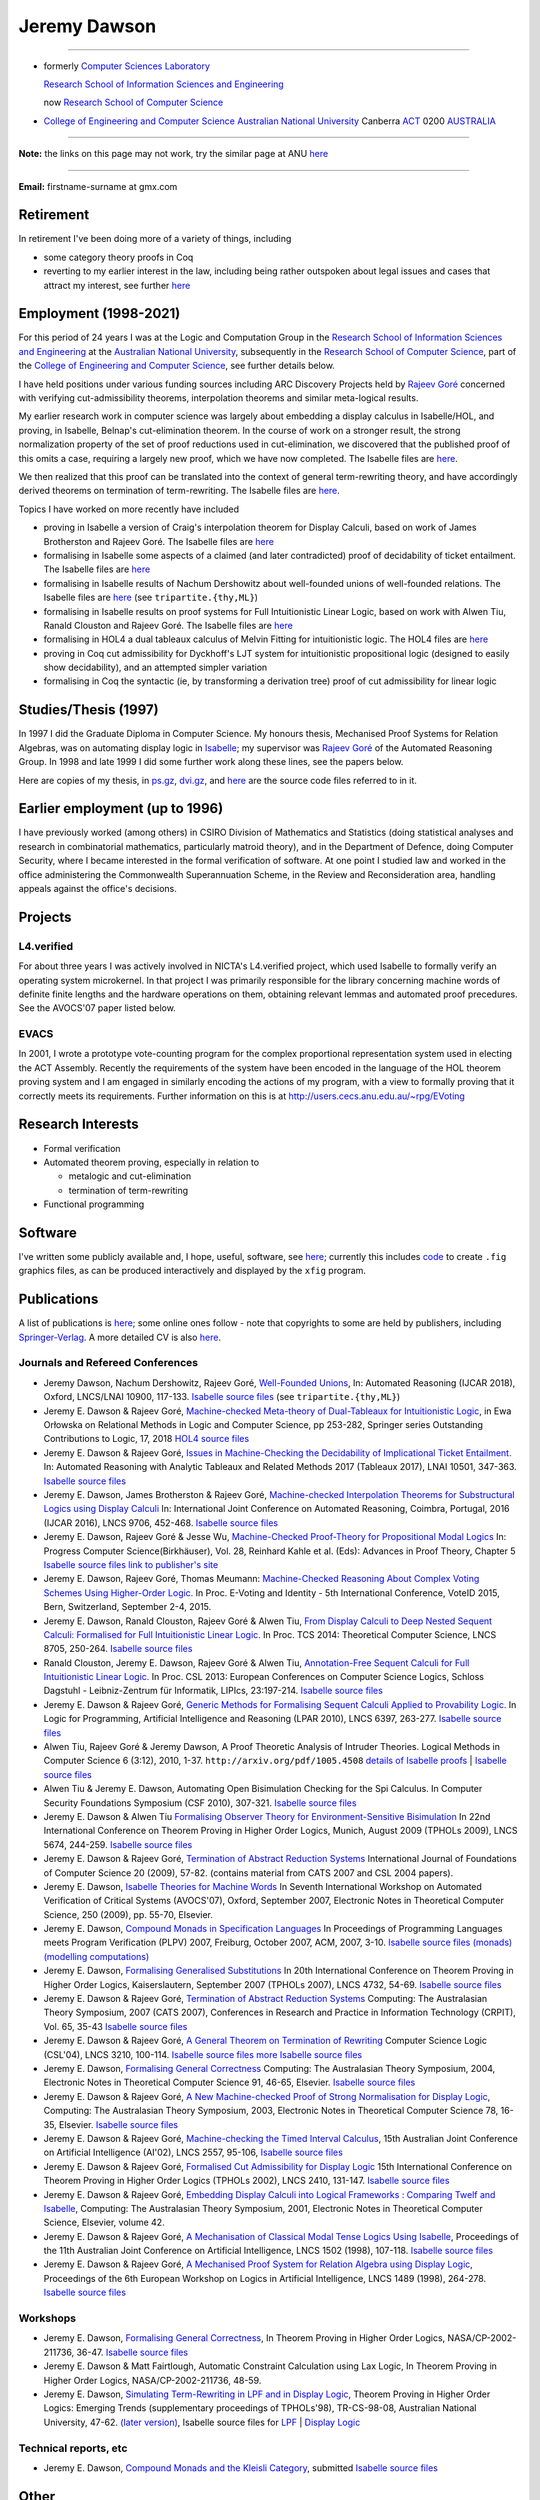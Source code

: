 .. title: About
.. slug: about
.. date: 2025-02-13
.. tags: 
.. category: 
.. link: 
.. description: About Jeremy Dawson
.. type: text
.. hidetitle: True

.. _top:

Jeremy Dawson
=============

--------------------------------------------------------------------------------------

* formerly `Computer Sciences Laboratory <http://csl.rsise.anu.edu.au/>`__

  `Research School of Information Sciences and Engineering <http://rsise.anu.edu.au/>`__

  now `Research School of Computer Science <http://cs.anu.edu.au/>`__

* `College of Engineering and Computer Science <http://cecs.anu.edu.au/>`__
  `Australian National University <http://www.anu.edu.au/textonly/external.html>`__
  Canberra   `ACT <http://www.act.gov.au/>`__   0200
  `AUSTRALIA <http://www.fed.gov.au/>`__

--------------------------------------------------------------------------------------

**Note:** the links on this page may not work, try the similar page at
ANU `here <http://users.cecs.anu.edu.au/~jeremy/index.html>`__

--------------------------------------------------------------------------------------

| **Email:**   firstname-surname at gmx.com

Retirement
----------

In retirement I've been doing more of a variety of things, including

-  some category theory proofs in Coq

-  reverting to my earlier interest in the law, including being rather
   outspoken about legal issues and cases that attract my interest, see
   further `here <legal/>`__

Employment (1998-2021)
----------------------

For this period of 24 years I was at the Logic and Computation Group in
the `Research School of Information Sciences and
Engineering <http://rsise.anu.edu.au/>`__ at the `Australian National
University <http://www.anu.edu.au/textonly/external.html>`__,
subsequently in the `Research School of Computer
Science <http://cs.anu.edu.au/>`__, part of the `College of Engineering
and Computer Science <http://cecs.anu.edu.au/>`__, see further details
below.

I have held positions under various funding sources including ARC
Discovery Projects held by `Rajeev
Goré <http://users.cecs.anu.edu.au/~rpg/>`__ concerned with verifying
cut-admissibility theorems, interpolation theorems and similar
meta-logical results.

My earlier research work in computer science was largely about embedding
a display calculus in Isabelle/HOL, and proving, in Isabelle, Belnap's
cut-elimination theorem. In the course of work on a stronger result, the
strong normalization property of the set of proof reductions used in
cut-elimination, we discovered that the published proof of this omits a
case, requiring a largely new proof, which we have now completed. The
Isabelle files are `here <isabelle/2005/fdeep/>`__.

We then realized that this proof can be translated into the context of
general term-rewriting theory, and have accordingly derived theorems on
termination of term-rewriting. The Isabelle files are
`here <isabelle/2005/snabs/>`__.

Topics I have worked on more recently have included

-  proving in Isabelle a version of Craig's interpolation theorem for
   Display Calculi, based on work of James Brotherston and Rajeev Goré.
   The Isabelle files are `here <isabelle/2005/interp/>`__

-  formalising in Isabelle some aspects of a claimed (and later
   contradicted) proof of decidability of ticket entailment. The
   Isabelle files are `here <isabelle/2005/bimbo-dunn/>`__

-  formalising in Isabelle results of Nachum Dershowitz about
   well-founded unions of well-founded relations. The Isabelle files are
   `here <isabelle/2005/gen/>`__ (see ``tripartite.{thy,ML}``)

-  formalising in Isabelle results on proof systems for Full
   Intuitionistic Linear Logic, based on work with Alwen Tiu, Ranald
   Clouston and Rajeev Goré. The Isabelle files are
   `here <isabelle/2005/seqms/>`__

-  formalising in HOL4 a dual tableaux calculus of Melvin Fitting for
   intuitionistic logic. The HOL4 files are `here <hol/idt/hol>`__

-  proving in Coq cut admissibility for Dyckhoff's LJT system for
   intuitionistic propositional logic (designed to easily show
   decidability), and an attempted simpler variation

-  formalising in Coq the syntactic (ie, by transforming a derivation
   tree) proof of cut admissibility for linear logic

Studies/Thesis (1997)
---------------------

In 1997 I did the Graduate Diploma in Computer Science. My honours
thesis, Mechanised Proof Systems for Relation Algebras, was on
automating display logic in
`Isabelle <http://www.cl.cam.ac.uk/Research/HVG/isabelle.html>`__; my
supervisor was `Rajeev Goré <http://cecs.anu.edu.au/~rpg>`__ of the
Automated Reasoning Group. In 1998 and late 1999 I did some further work
along these lines, see the papers below.

Here are copies of my thesis, in `ps.gz <thesis/thesis.ps.gz>`__,
`dvi.gz <thesis/thesis.dvi.gz>`__, and `here <thesis/thesis-files>`__
are the source code files referred to in it.

Earlier employment (up to 1996)
-------------------------------

I have previously worked (among others) in CSIRO Division of Mathematics
and Statistics (doing statistical analyses and research in combinatorial
mathematics, particularly matroid theory), and in the Department of
Defence, doing Computer Security, where I became interested in the
formal verification of software. At one point I studied law and worked
in the office administering the Commonwealth Superannuation Scheme, in
the Review and Reconsideration area, handling appeals against the
office's decisions.

Projects
--------

L4.verified
~~~~~~~~~~~

For about three years I was actively involved in NICTA's L4.verified
project, which used Isabelle to formally verify an operating system
microkernel. In that project I was primarily responsible for the library
concerning machine words of definite finite lengths and the hardware
operations on them, obtaining relevant lemmas and automated proof
precedures. See the AVOCS'07 paper listed below.

EVACS
~~~~~

In 2001, I wrote a prototype vote-counting program for the complex
proportional representation system used in electing the ACT Assembly.
Recently the requirements of the system have been encoded in the
language of the HOL theorem proving system and I am engaged in similarly
encoding the actions of my program, with a view to formally proving that
it correctly meets its requirements. Further information on this is at
http://users.cecs.anu.edu.au/~rpg/EVoting

Research Interests
------------------

-  Formal verification
-  Automated theorem proving, especially in relation to

   -  metalogic and cut-elimination
   -  termination of term-rewriting

-  Functional programming

Software
--------

I've written some publicly available and, I hope, useful, software, see
`here <sw/>`__; currently this includes `code <sw/xfig>`__ to create
``.fig`` graphics files, as can be produced interactively and displayed
by the ``xfig`` program.

Publications
------------

A list of publications is `here <cv/papers.html>`__; some online ones
follow - note that copyrights to some are held by publishers, including
`Springer-Verlag <http://www.springer.de/comp/lncs/>`__. A more detailed
CV is also `here <cv/cvc.html>`__.

Journals and Refereed Conferences
~~~~~~~~~~~~~~~~~~~~~~~~~~~~~~~~~

-  Jeremy Dawson, Nachum Dershowitz, Rajeev Goré, `Well-Founded
   Unions <isabelle/2005/gen/tripartite-paper/from_nd>`__, In: Automated
   Reasoning (IJCAR 2018), Oxford, LNCS/LNAI 10900, 117-133. `Isabelle
   source files <isabelle/2005/gen/>`__ (see ``tripartite.{thy,ML}``)

-  Jeremy E. Dawson & Rajeev Goré, `Machine-checked Meta-theory of
   Dual-Tableaux for Intuitionistic Logic <hol/idt/orlowska-idt>`__, in
   Ewa Orłowska on Relational Methods in Logic and Computer Science, pp
   253-282, Springer series Outstanding Contributions to Logic, 17, 2018
   `HOL4 source files <hol/idt/hol>`__

-  Jeremy E. Dawson & Rajeev Goré, `Issues in Machine-Checking the
   Decidability of Implicational Ticket
   Entailment. <pubs/ticket/final>`__ In: Automated Reasoning with
   Analytic Tableaux and Related Methods 2017 (Tableaux 2017), LNAI
   10501, 347-363. `Isabelle source files <isabelle/2005/bimbo-dunn/>`__

-  Jeremy E. Dawson, James Brotherston & Rajeev Goré, `Machine-checked
   Interpolation Theorems for Substructural Logics using Display
   Calculi <pubs/interp/ijcar>`__ In: International Joint Conference on
   Automated Reasoning, Coimbra, Portugal, 2016 (IJCAR 2016), LNCS 9706,
   452-468. `Isabelle source files <isabelle/2005/interp/>`__

-  Jeremy E. Dawson, Rajeev Goré & Jesse Wu, `Machine-Checked
   Proof-Theory for Propositional Modal
   Logics <pubs/cutelim/jaegerfest>`__ In: Progress Computer
   Science(Birkhäuser), Vol. 28, Reinhard Kahle et al. (Eds): Advances
   in Proof Theory, Chapter 5 `Isabelle source
   files <isabelle/2005/seqms/>`__ `link to publisher's
   site <http://www.springer.com/gp/book/9783319291963>`__

-  Jeremy E. Dawson, Rajeev Goré, Thomas Meumann: `Machine-Checked
   Reasoning About Complex Voting Schemes Using Higher-Order
   Logic. <pubs/evoting>`__ In Proc. E-Voting and Identity - 5th
   International Conference, VoteID 2015, Bern, Switzerland, September
   2-4, 2015.

-  Jeremy E. Dawson, Ranald Clouston, Rajeev Goré & Alwen Tiu, `From
   Display Calculi to Deep Nested Sequent Calculi: Formalised for Full
   Intuitionistic Linear Logic. <pubs/fill/git/tcs2014>`__ In Proc. TCS
   2014: Theoretical Computer Science, LNCS 8705, 250-264. `Isabelle
   source files <isabelle/2005/seqms/>`__

-  Ranald Clouston, Jeremy E. Dawson, Rajeev Goré & Alwen Tiu,
   `Annotation-Free Sequent Calculi for Full Intuitionistic Linear
   Logic. <pubs/fill/git/csl2013>`__ In Proc. CSL 2013: European
   Conferences on Computer Science Logics, Schloss Dagstuhl -
   Leibniz-Zentrum für Informatik, LIPIcs, 23:197-214. `Isabelle source
   files <isabelle/2005/fill/>`__

-  Jeremy E. Dawson & Rajeev Goré, `Generic Methods for Formalising
   Sequent Calculi Applied to Provability
   Logic. <pubs/cutelim/gls/lpar-final>`__ In Logic for Programming,
   Artificial Intelligence and Reasoning (LPAR 2010), LNCS 6397,
   263-277. `Isabelle source files <isabelle/2005/seqms/>`__

-  Alwen Tiu, Rajeev Goré & Jeremy Dawson, A Proof Theoretic Analysis of
   Intruder Theories. Logical Methods in Computer Science 6 (3:12),
   2010, 1-37. ``http://arxiv.org/pdf/1005.4508`` `details of Isabelle
   proofs <isabelle/2005/spi/Intruder.pdf>`__ \| `Isabelle source
   files <isabelle/2005/spi/>`__

-  Alwen Tiu & Jeremy E. Dawson, Automating Open Bisimulation Checking
   for the Spi Calculus. In Computer Security Foundations Symposium (CSF
   2010), 307-321. `Isabelle source files <isabelle/2005/spi/>`__

-  Jeremy E. Dawson & Alwen Tiu `Formalising Observer Theory for
   Environment-Sensitive Bisimulation <pubs/spi/fotesb>`__ In 22nd
   International Conference on Theorem Proving in Higher Order Logics,
   Munich, August 2009 (TPHOLs 2009), LNCS 5674, 244-259. `Isabelle
   source files <isabelle/2005/spi/>`__

-  Jeremy E. Dawson & Rajeev Goré, `Termination of Abstract Reduction
   Systems <pubs/rewr_term/ijfcs>`__ International Journal of
   Foundations of Computer Science 20 (2009), 57-82. (contains material
   from CATS 2007 and CSL 2004 papers).

-  Jeremy E. Dawson, `Isabelle Theories for Machine
   Words <pubs/l4/avocs/>`__ In Seventh International Workshop on
   Automated Verification of Critical Systems (AVOCS'07), Oxford,
   September 2007, Electronic Notes in Theoretical Computer Science, 250
   (2009), pp. 55-70, Elsevier.

-  Jeremy E. Dawson, `Compound Monads in Specification
   Languages <pubs/fgc/cmmc/plpv/>`__ In Proceedings of Programming
   Languages meets Program Verification (PLPV) 2007, Freiburg, October
   2007, ACM, 2007, 3-10. `Isabelle source files
   (monads) <isabelle/2005/monad/>`__ `(modelling
   computations) <isabelle/2005/fgc/>`__

-  Jeremy E. Dawson, `Formalising Generalised
   Substitutions <pubs/fgc/fgs/>`__ In 20th International Conference on
   Theorem Proving in Higher Order Logics, Kaiserslautern, September
   2007 (TPHOLs 2007), LNCS 4732, 54-69. `Isabelle source
   files <isabelle/2005/fgc/>`__

-  Jeremy E. Dawson & Rajeev Goré, `Termination of Abstract Reduction
   Systems <pubs/rewr_term/cats>`__ Computing: The Australasian Theory
   Symposium, 2007 (CATS 2007), Conferences in Research and Practice in
   Information Technology (CRPIT), Vol. 65, 35-43 `Isabelle source
   files <isabelle/2005/snabs/>`__

-  Jeremy E. Dawson & Rajeev Goré, `A General Theorem on Termination of
   Rewriting <pubs/rewr_term/csl04>`__ Computer Science Logic (CSL'04),
   LNCS 3210, 100-114. `Isabelle source files <isabelle/2005/snabs/>`__
   `more Isabelle source files <isabelle/2005/snlc/>`__

-  Jeremy E. Dawson, `Formalising General
   Correctness <pubs/fgc/cats/>`__ Computing: The Australasian Theory
   Symposium, 2004, Electronic Notes in Theoretical Computer Science 91,
   46-65, Elsevier. `Isabelle source files <isabelle/2005/fgc/>`__

-  Jeremy E. Dawson & Rajeev Goré, `A New Machine-checked Proof of
   Strong Normalisation for Display Logic <pubs/cutelim/cats/>`__,
   Computing: The Australasian Theory Symposium, 2003, Electronic Notes
   in Theoretical Computer Science 78, 16-35, Elsevier. `Isabelle source
   files <isabelle/2005/fdeep/>`__

-  Jeremy E. Dawson & Rajeev Goré, `Machine-checking the Timed Interval
   Calculus <pubs/tic/>`__, 15th Australian Joint Conference on
   Artificial Intelligence (AI'02), LNCS 2557, 95-106, `Isabelle source
   files <isabelle/2005/tic/>`__

-  Jeremy E. Dawson & Rajeev Goré, `Formalised Cut Admissibility for
   Display Logic <pubs/cutelim/tphols/final/>`__ 15th International
   Conference on Theorem Proving in Higher Order Logics (TPHOLs 2002),
   LNCS 2410, 131-147. `Isabelle source files <isabelle/2005/fdeep/>`__

-  Jeremy E. Dawson & Rajeev Goré, `Embedding Display Calculi into
   Logical Frameworks : Comparing Twelf and
   Isabelle <pubs/embed/cats-final>`__, Computing: The Australasian
   Theory Symposium, 2001, Electronic Notes in Theoretical Computer
   Science, Elsevier, volume 42.

-  Jeremy E. Dawson & Rajeev Goré, `A Mechanisation of Classical Modal
   Tense Logics Using Isabelle <pubs/dkt/final>`__, Proceedings of the
   11th Australian Joint Conference on Artificial Intelligence, LNCS
   1502 (1998), 107-118. `Isabelle source files <isabelle/2005/ss/>`__

-  Jeremy E. Dawson & Rajeev Goré, `A Mechanised Proof System for
   Relation Algebra using Display Logic <pubs/dra/final>`__, Proceedings
   of the 6th European Workshop on Logics in Artificial Intelligence,
   LNCS 1489 (1998), 264-278. `Isabelle source
   files <isabelle/2005/ss/>`__

Workshops
~~~~~~~~~

-  Jeremy E. Dawson, `Formalising General
   Correctness <pubs/fgc/tphols-b/>`__, In Theorem Proving in Higher
   Order Logics, NASA/CP-2002-211736, 36-47. `Isabelle source
   files <isabelle/2005/fgc/>`__

-  Jeremy E. Dawson & Matt Fairtlough, Automatic Constraint Calculation
   using Lax Logic, In Theorem Proving in Higher Order Logics,
   NASA/CP-2002-211736, 48-59.

-  Jeremy E. Dawson, `Simulating Term-Rewriting in LPF and in Display
   Logic <pubs/rewr/wip-submitted>`__, Theorem Proving in Higher Order
   Logics: Emerging Trends (supplementary proceedings of TPHOLs'98),
   TR-CS-98-08, Australian National University, 47-62. `(later
   version) <pubs/rewr/fac-submitted>`__, Isabelle source files for
   `LPF <isabelle/2005/lpf/>`__ \| `Display Logic <isabelle/2005/dl/>`__

Technical reports, etc
~~~~~~~~~~~~~~~~~~~~~~

-  Jeremy E. Dawson, `Compound Monads and the Kleisli
   Category <pubs/cmkc/>`__, submitted `Isabelle source
   files <isabelle/2005/monad/>`__

Other
-----

Ranked =17th in 1998 International Functional Programming Contest, see
`table of results <http://www.ai.mit.edu/extra/icfp-contest/phase1.html>`__

Finalist in 1999 International Functional Programming Contest, see
`report <http://www.eecs.harvard.edu/~nr/pubs/icfp99-abstract.html>`__

--------------

Jeremy Dawson, jeredaw at gmx dot com


`[Goto Top] <#top>`_
